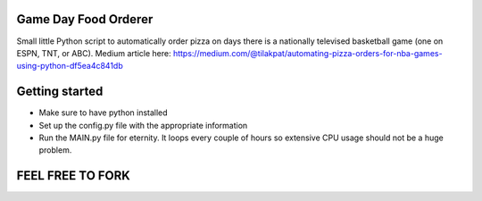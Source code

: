 =====================
Game Day Food Orderer
=====================
Small little Python script to automatically order pizza on days there is a nationally televised basketball game (one on ESPN, TNT, or ABC).
Medium article here: https://medium.com/@tilakpat/automating-pizza-orders-for-nba-games-using-python-df5ea4c841db


=====================
Getting started
=====================
- Make sure to have python installed
- Set up the config.py file with the appropriate information
- Run the MAIN.py file for eternity. It loops every couple of hours so extensive CPU usage should not be a huge problem.

==================
FEEL FREE TO FORK
==================

